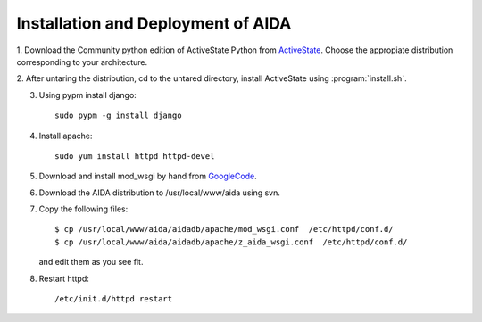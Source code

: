 ==============================================
Installation and Deployment of AIDA
==============================================

1. Download the Community python edition of ActiveState Python from
ActiveState_. Choose the appropiate distribution corresponding to your 
architecture.

.. _ActiveState: http://www.activestate.com/activepython/downloads


2. After untaring the distribution, cd to the untared directory,
install ActiveState using :program:`install.sh`.

3. Using pypm install django::

     sudo pypm -g install django

4. Install apache::

     sudo yum install httpd httpd-devel

5. Download and install mod_wsgi by hand from GoogleCode_.

.. _GoogleCode: http://code.google.com/p/modwsgi/

6. Download the AIDA distribution to /usr/local/www/aida using svn.

7. Copy the following files::

      $ cp /usr/local/www/aida/aidadb/apache/mod_wsgi.conf  /etc/httpd/conf.d/
      $ cp /usr/local/www/aida/aidadb/apache/z_aida_wsgi.conf  /etc/httpd/conf.d/

   and edit them as you see fit.

8. Restart httpd::

      /etc/init.d/httpd restart

